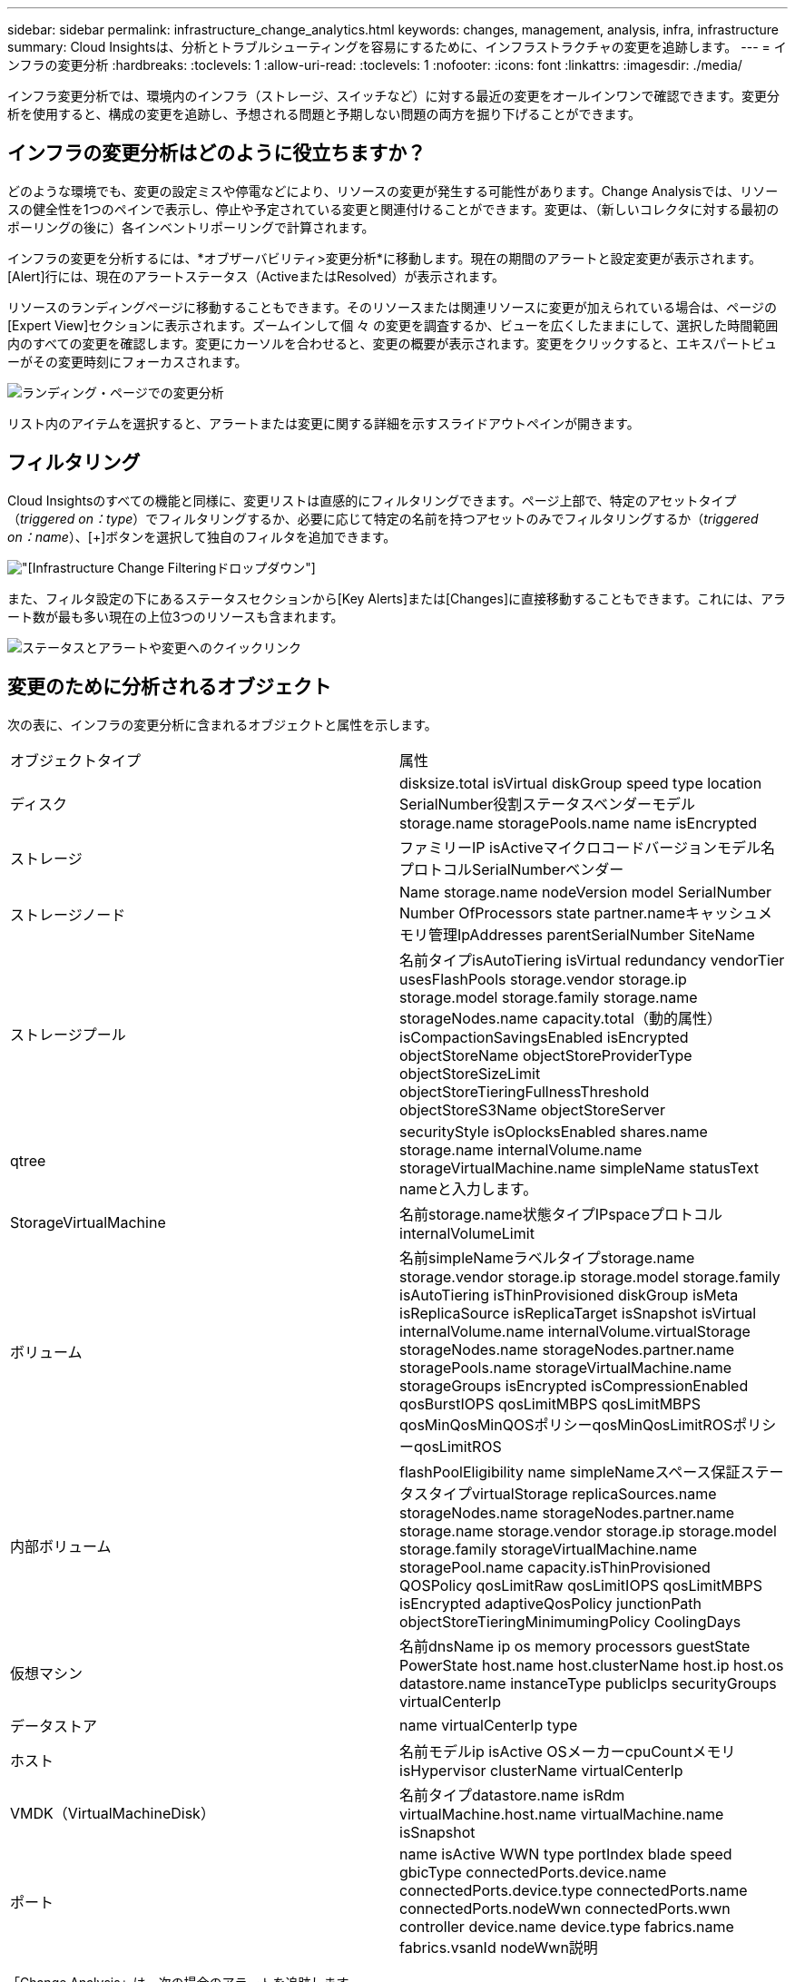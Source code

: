 ---
sidebar: sidebar 
permalink: infrastructure_change_analytics.html 
keywords: changes, management, analysis, infra, infrastructure 
summary: Cloud Insightsは、分析とトラブルシューティングを容易にするために、インフラストラクチャの変更を追跡します。 
---
= インフラの変更分析
:hardbreaks:
:toclevels: 1
:allow-uri-read: 
:toclevels: 1
:nofooter: 
:icons: font
:linkattrs: 
:imagesdir: ./media/


[role="lead"]
インフラ変更分析では、環境内のインフラ（ストレージ、スイッチなど）に対する最近の変更をオールインワンで確認できます。変更分析を使用すると、構成の変更を追跡し、予想される問題と予期しない問題の両方を掘り下げることができます。



== インフラの変更分析はどのように役立ちますか？

どのような環境でも、変更の設定ミスや停電などにより、リソースの変更が発生する可能性があります。Change Analysisでは、リソースの健全性を1つのペインで表示し、停止や予定されている変更と関連付けることができます。変更は、（新しいコレクタに対する最初のポーリングの後に）各インベントリポーリングで計算されます。

インフラの変更を分析するには、*オブザーバビリティ>変更分析*に移動します。現在の期間のアラートと設定変更が表示されます。[Alert]行には、現在のアラートステータス（ActiveまたはResolved）が表示されます。

リソースのランディングページに移動することもできます。そのリソースまたは関連リソースに変更が加えられている場合は、ページの[Expert View]セクションに表示されます。ズームインして個 々 の変更を調査するか、ビューを広くしたままにして、選択した時間範囲内のすべての変更を確認します。変更にカーソルを合わせると、変更の概要が表示されます。変更をクリックすると、エキスパートビューがその変更時刻にフォーカスされます。

image:change_analysis_on_a_landing_page.png["ランディング・ページでの変更分析"]

リスト内のアイテムを選択すると、アラートまたは変更に関する詳細を示すスライドアウトペインが開きます。



== フィルタリング

Cloud Insightsのすべての機能と同様に、変更リストは直感的にフィルタリングできます。ページ上部で、特定のアセットタイプ（_triggered on：type_）でフィルタリングするか、必要に応じて特定の名前を持つアセットのみでフィルタリングするか（_triggered on：name_）、[+]ボタンを選択して独自のフィルタを追加できます。

image:infraChange_filter_dropdown.png["[Infrastructure Change Filtering]ドロップダウン"]

また、フィルタ設定の下にあるステータスセクションから[Key Alerts]または[Changes]に直接移動することもできます。これには、アラート数が最も多い現在の上位3つのリソースも含まれます。

image:Change_Analysis_filters_and_status.png["ステータスとアラートや変更へのクイックリンク"]



== 変更のために分析されるオブジェクト

次の表に、インフラの変更分析に含まれるオブジェクトと属性を示します。

|===


| オブジェクトタイプ | 属性 


| ディスク | disksize.total isVirtual diskGroup speed type location SerialNumber役割ステータスベンダーモデルstorage.name storagePools.name name isEncrypted 


| ストレージ | ファミリーIP isActiveマイクロコードバージョンモデル名プロトコルSerialNumberベンダー 


| ストレージノード | Name storage.name nodeVersion model SerialNumber Number OfProcessors state partner.nameキャッシュメモリ管理IpAddresses parentSerialNumber SiteName 


| ストレージプール | 名前タイプisAutoTiering isVirtual redundancy vendorTier usesFlashPools storage.vendor storage.ip storage.model storage.family storage.name storageNodes.name capacity.total（動的属性）isCompactionSavingsEnabled isEncrypted objectStoreName objectStoreProviderType objectStoreSizeLimit objectStoreTieringFullnessThreshold objectStoreS3Name objectStoreServer 


| qtree | securityStyle isOplocksEnabled shares.name storage.name internalVolume.name storageVirtualMachine.name simpleName statusText nameと入力します。 


| StorageVirtualMachine | 名前storage.name状態タイプIPspaceプロトコルinternalVolumeLimit 


| ボリューム | 名前simpleNameラベルタイプstorage.name storage.vendor storage.ip storage.model storage.family isAutoTiering isThinProvisioned diskGroup isMeta isReplicaSource isReplicaTarget isSnapshot isVirtual internalVolume.name internalVolume.virtualStorage storageNodes.name storageNodes.partner.name storagePools.name storageVirtualMachine.name storageGroups isEncrypted isCompressionEnabled qosBurstIOPS qosLimitMBPS qosLimitMBPS qosMinQosMinQOSポリシーqosMinQosLimitROSポリシーqosLimitROS 


| 内部ボリューム | flashPoolEligibility name simpleNameスペース保証ステータスタイプvirtualStorage replicaSources.name storageNodes.name storageNodes.partner.name storage.name storage.vendor storage.ip storage.model storage.family storageVirtualMachine.name storagePool.name capacity.isThinProvisioned QOSPolicy qosLimitRaw qosLimitIOPS qosLimitMBPS isEncrypted adaptiveQosPolicy junctionPath objectStoreTieringMinimumingPolicy CoolingDays 


| 仮想マシン | 名前dnsName ip os memory processors guestState PowerState host.name host.clusterName host.ip host.os datastore.name instanceType publicIps securityGroups virtualCenterIp 


| データストア | name virtualCenterIp type 


| ホスト | 名前モデルip isActive OSメーカーcpuCountメモリisHypervisor clusterName virtualCenterIp 


| VMDK（VirtualMachineDisk） | 名前タイプdatastore.name isRdm virtualMachine.host.name virtualMachine.name isSnapshot 


| ポート | name isActive WWN type portIndex blade speed gbicType connectedPorts.device.name connectedPorts.device.type connectedPorts.name connectedPorts.nodeWwn connectedPorts.wwn controller device.name device.type fabrics.name fabrics.vsanId nodeWwn説明 
|===
「Change Analysis」は、次の場合のアラートを追跡します。

* ログタイプ_logs.vmware.events_and_logs.ems_のログモニタからのアラートNetApp。
* 上記のオブジェクトタイプのメトリックモニタからのアラート。変更分析でそれらを追跡するには、_Group by_フィールドでこれらを選択する必要があります。

